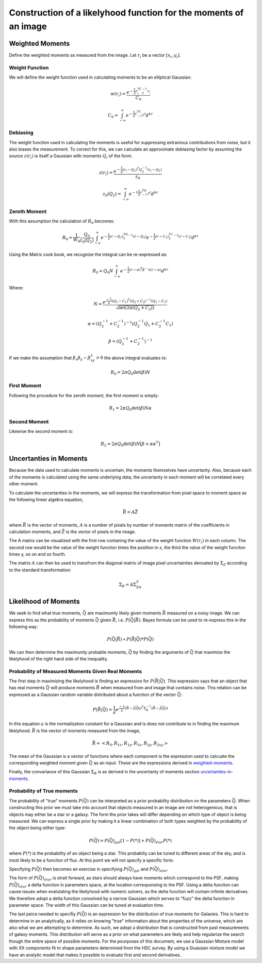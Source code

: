 Construction of a likelyhood function for the moments of an image
#################################################################

.. _weighted-moments:

Weighted Moments
----------------

Define the weighted moments as measured from the image. Let :math:`r_i` be a
vector :math:`[x_i,y_i]`.


.. math::
    :label: zeroth_raw_moment

    R_0 = \sum_i z(r_i)w(r_i)

.. math::
    :label: first_raw_moment

    R_1 = \sum_i z(r_i)w(r_i)r_i

.. math::
    :label: second_raw_moment

    R_2 = \sum_i z(r_i)W(r_i)r_ir_i^T


Weight Function
"""""""""""""""

We will define the weight function used in calculating moments to be an
elliptical Gaussian:

.. math::
    w(r_i) = \frac{e^{-\frac{1}{2}r_i^TC^{-1}_2r_i}}{C_0}

    C_0 = \int_{-\infty}^{\infty}e^{-\frac{1}{2}r^TC^{-1}_2r}d^kr

Debiasing
"""""""""
The weight function used in calculating the moments is useful for suppressing
extranious contributions from noise, but it also biases the measurement. To
correct for this, we can calculate an approximate debiasing factor by assuming
the source :math:`z(r_i)` is itself a Gaussian with moments :math:`Q_i` of the
form:

.. math::
    z(r_i) = \frac{e^{-\frac{1}{2}(r_i - Q_1)^T Q_2^{-1}(r_i-Q_1)}}{z_0}

    z_0(Q_2) = \int_{-\infty}^{\infty}e^{-1\frac{1}{2}r^TQ^{-1}_2r}d^kr

Zeroth Moment
"""""""""""""

With this assumption the calculation of :math:`R_0` becomes:

.. math::
    R_0 = \frac{1}{W_0}\frac{Q_0}{z_0(Q_2)}\int_{-\infty}^{\infty}
          e^{-\frac{1}{2}(r-Q_1)^TQ_2^{-1}(r-Q_1)} e^{-\frac{1}{2}(r-C_1)^TC_2^{-1}
          (r-C_1)} d^kr

Using the Matrix cook book, we recognize the integral can be re-expressed as:

.. math::
    R_0 = Q_0N\int_{-\infty}^{\infty}e^{-\frac{1}{2}(r-\alpha)^T\beta^-1
                                           (r-\alpha)}d^kr

Where:

.. math::

    N = \frac{e^{\frac{-1}{2}(Q_1 - C_1)^T(Q_2 + C_2)^{-1}(Q_1 - C_1)}}
             {\sqrt{\det(2\pi(Q_2 + C_2))}}

    \alpha = (Q_2^{-1} + C_2^{-1})^{-1}(Q_2^{-1}Q_1 + C_2^{-1}C_1)

    \beta = (Q_2^{-1} + C_2^{-1})^{-1}

If we make the assumption that :math:`\beta_x\beta_y - \beta_{xy}^2 > 0` the
above integral evaluates to:

.. math::
    R_0 = 2\pi Q_0 \det(\beta)N

First Moment
""""""""""""
Following the procedure for the zeroth moment, the first moment is simply:

.. math::

    R_1 = 2\pi Q_0\det(\beta)N\alpha

Second Moment
"""""""""""""
Likewise the second moment is:

.. math::

    R_2 = 2\pi Q_0\det(\beta)N[\beta + \alpha\alpha^T]

.. _uncertanties-in-moments:

Uncertanties in Moments
-----------------------

Because the data used to calculate moments is uncertain, the moments themselves
have uncertanty. Also, because each of the moments is calculated using the same
underlying data, the uncertanty in each moment will be correlated every other
moment.

To calculate the uncertanties in the moments, we will express the transformation
from pixel space to moment space as the following linear algebra equation,

.. math::

    \vec{R} = A\vec{Z}

where :math:`\vec{R}` is the vector of moments, :math:`A` is a number of pixels
by number of moments matrix of the coefficients in calculation moments, and
:math:`\vec{Z}` is the vector of pixels in the image.

The A matrix can be visualized with the first row contaning the value of the
weight function :math:`W(r_i)` in each column. The second row would be the value
of the weight function times the position in x, the third the value of the
weight funciton times y, so on and so fourth.

The matrix :math:`A` can then be used to transfrom the diagonal matrix of image
pixel uncertainties denoated by :math:`\Sigma_Z` according to the standard
transformation:

.. math::
    \Sigma_R = A\Sigma_ZA^T

Likelihood of Moments
---------------------

We seek to find what true moments, :math:`\vec{Q}` are maximumly likely given
moments :math:`\vec{R}` measured on a noisy image. We can express this as the
probability of moments :math:`\vec{Q}` given :math:`\vec{R}`, i.e.
:math:`P(\vec{Q}|\vec{R})`. Bayes formula can be used to re-express this in the
following way:

.. math::
    P(\vec{Q}|\vec{R}) \propto P(\vec{R}|\vec{Q})*P(\vec{Q})

We can then determine the maximumly probable moments, :math:`\vec{Q}` by finding
the arguments of :math:`\vec{Q}` that maximize the likelyhood of the right hand
side of the inequality.

Probability of Measured Moments Given Real Moments
""""""""""""""""""""""""""""""""""""""""""""""""""

The first step in maximizing the likelyhood is finding an expression for
:math:`P(\vec{R}|\vec{Q})`. This expression says that an object that has real
moments :math:`\vec{Q}` will produce moments :math:`\vec{R}` when measured from
and image that contains noise. This relation can be expressed as a Gaussian
random variable distributed about a function of the vector :math:`\vec{Q}`:

.. math::
    P(\vec{R}|\vec{Q}) = \frac{1}{a}e^{\frac{-1}{2}(\vec{R}-\vec{f(\vec{Q})})^T
                                       \Sigma_R^{-1}(\vec{R}-\vec{f(\vec{Q})})}

In this equation :math:`a` is the normalization constant for a Gaussian and is
does not contribute to in finding the maximum likelyhood. :math:`\vec{R}` is
the vector of moments measured from the image,

.. math::
    \vec{R} = <R_0, R_{1x}, R_{1y}, R_{2x}, R_{2y}, R_{2xy}>

The mean of the Gaussian is a vector of functions where each component
is the expression used to calcuate the corresponding weighted moment given
:math:`\vec{Q}` as an input. These are the expressions derived in
weighted-moments_.

Finally, the convariance of this Gaussian :math:`\Sigma_R` is as derived in the
uncertanty of moments section uncertanties-in-moments_.

Probability of True moments
"""""""""""""""""""""""""""

The probability of "true" moments :math:`P(\vec{Q})` can be interpreted as a
prior probability distribution on the parameters :math:`\vec{Q}`. When
constructing this prior we must take into account that objects measured in an
image are not heterogenious, that is objects may either be a star or a galaxy.
The form the prior takes will differ depending on which type of object is being
measured. We can express a single prior by making it a linear combination of
both types weighted by the probability of the object being either type:

.. math::
    P(\vec{Q}) = P(\vec{Q})_{gal}[1-P(*)] + P(\vec{Q})_{star}P(*)

where :math:`P(*)` is the probability of an object being a star. This
probabiliy can be tuned to different areas of the sky, and is most likely to
be a funciton of flux. At this point we will not specify a specific form.

Specifying :math:`P(\vec{Q})` then becomes an exercise in specifying
:math:`P(\vec{Q})_{gal}` and :math:`P(\vec{Q})_{star}`.

The form of :math:`P(\vec{Q})_{star}` is strait forward, as stars should always
have moments which correspond to the PSF, making :math:`P(\vec{Q})_{star}` a
delta function in parameters space, at the location corresponsing to the PSF.
Using a delta funciton can cause issues when evalutating the likelyhood with
numeric solvers, as the delta function will contain infinite derivatives. We
therefore adopt a delta function convolved by a narrow Gaussian which serves
to "fuzz" the delta function in parameter space. The width of this Gaussian
can be tuned at evaluation time.

The last peice needed to specifiy :math:`P(\vec{Q})` is an expression for the
distribution of true moments for Galaxies. This is hard to determine in an
analytically, as it relies on knowing "true" information about the properties
of the universe, which are also what we are attempting to determine. As such,
we adopt a distribution that is constructed from past measurements of galaxy
moments. This distribution will serve as a prior on what parameters are likely
and help regularize the search though the entire space of possible moments. For
the pourposes of this document, we use a Gaussian Mixture model with XX
components fit to shape parameters determined from the HSC survey. By using
a Guassian mixture model we have an analytic model that makes it possible to
evaluate first and second derivatives.
